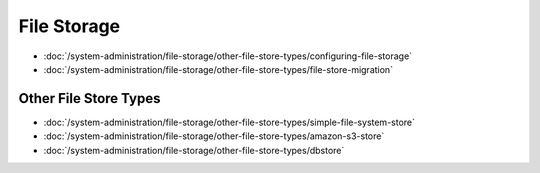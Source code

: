 File Storage
============

-  :doc:`/system-administration/file-storage/other-file-store-types/configuring-file-storage`
-  :doc:`/system-administration/file-storage/other-file-store-types/file-store-migration`


Other File Store Types
----------------------

-  :doc:`/system-administration/file-storage/other-file-store-types/simple-file-system-store`
-  :doc:`/system-administration/file-storage/other-file-store-types/amazon-s3-store`
-  :doc:`/system-administration/file-storage/other-file-store-types/dbstore`